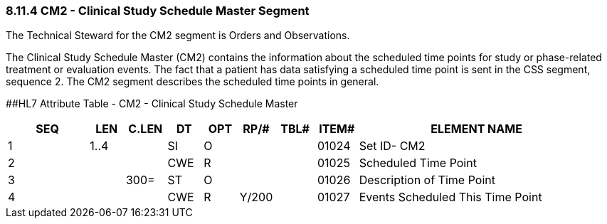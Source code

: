 === 8.11.4 CM2 - Clinical Study Schedule Master Segment

The Technical Steward for the CM2 segment is Orders and Observations.

The Clinical Study Schedule Master (CM2) contains the information about the scheduled time points for study or phase-related treatment or evaluation events. The fact that a patient has data satisfying a scheduled time point is sent in the CSS segment, sequence 2. The CM2 segment describes the scheduled time points in general.

[#CM2 .anchor]####HL7 Attribute Table - CM2 - Clinical Study Schedule Master

[width="100%",cols="14%,6%,7%,6%,6%,6%,7%,7%,41%",options="header",]
|===
|SEQ |LEN |C.LEN |DT |OPT |RP/# |TBL# |ITEM# |ELEMENT NAME
|1 |1..4 | |SI |O | | |01024 |Set ID- CM2
|2 | | |CWE |R | | |01025 |Scheduled Time Point
|3 | |300= |ST |O | | |01026 |Description of Time Point
|4 | | |CWE |R |Y/200 | |01027 |Events Scheduled This Time Point
|===


